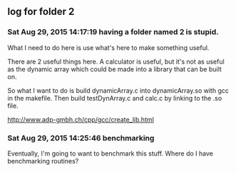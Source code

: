 ** log for folder 2
*** Sat Aug 29, 2015 14:17:19 having a folder named 2 is stupid.

    What I need to do here is use what's here to make something useful.  

    There are 2 useful things here.  A calculator is useful, but it's
    not as useful as the dynamic array which could be made into a
    library that can be built on.  

    So what I want to do is build dynamicArray.c into dynamicArray.so
    with gcc in the makefile.  Then build testDynArray.c and calc.c
    by linking to the .so file.  


    # add instructions and links to building shared / static libraries
    # with gcc here. 

    http://www.adp-gmbh.ch/cpp/gcc/create_lib.html
    
    


*** Sat Aug 29, 2015 14:25:46 benchmarking

    Eventually, I'm going to want to benchmark this stuff.  Where do I
    have benchmarking routines?
